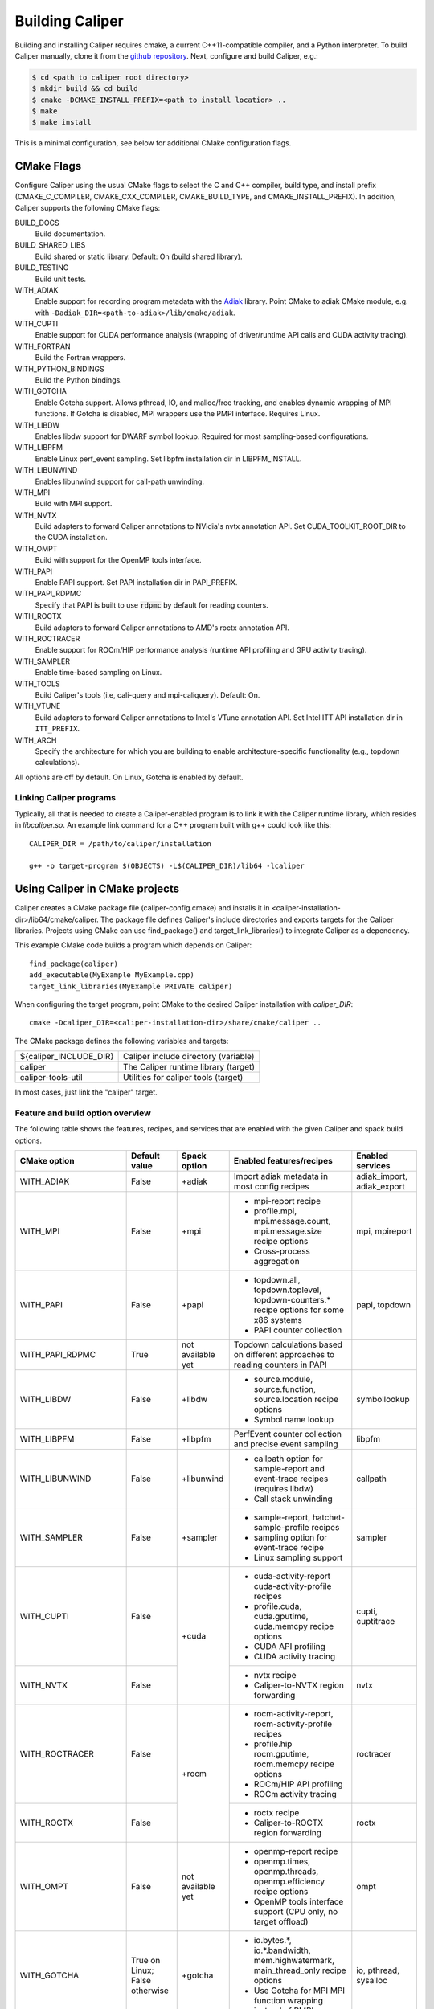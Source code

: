 Building Caliper
================================

Building and installing Caliper requires cmake, a current C++11-compatible
compiler, and a Python interpreter. To build Caliper manually, clone it from the
`github repository <https://github.com/LLNL/Caliper>`_.
Next, configure and build Caliper, e.g.:

.. code-block:: sh

     $ cd <path to caliper root directory>
     $ mkdir build && cd build
     $ cmake -DCMAKE_INSTALL_PREFIX=<path to install location> ..
     $ make
     $ make install

This is a minimal configuration, see below for additional CMake configuration flags.

CMake Flags
................................

Configure Caliper using the usual CMake flags to select the C and C++ compiler,
build type, and install prefix (CMAKE_C_COMPILER, CMAKE_CXX_COMPILER,
CMAKE_BUILD_TYPE, and CMAKE_INSTALL_PREFIX).
In addition, Caliper supports the following CMake flags:

BUILD_DOCS
  Build documentation.

BUILD_SHARED_LIBS
  Build shared or static library. Default: On (build shared library).

BUILD_TESTING
  Build unit tests.

WITH_ADIAK
  Enable support for recording program metadata with the
  `Adiak <https://github.com/LLNL/Adiak>`_ library. Point CMake to adiak CMake
  module, e.g. with ``-Dadiak_DIR=<path-to-adiak>/lib/cmake/adiak``.

WITH_CUPTI
  Enable support for CUDA performance analysis (wrapping of driver/runtime API
  calls and CUDA activity tracing).

WITH_FORTRAN
  Build the Fortran wrappers.

WITH_PYTHON_BINDINGS
  Build the Python bindings.

WITH_GOTCHA
  Enable Gotcha support. Allows pthread, IO, and malloc/free tracking, and
  enables dynamic wrapping of MPI functions.
  If Gotcha is disabled, MPI wrappers use the PMPI interface.
  Requires Linux.

WITH_LIBDW
  Enables libdw support for DWARF symbol lookup. Required for most
  sampling-based configurations.

WITH_LIBPFM
  Enable Linux perf_event sampling. Set libpfm installation dir
  in LIBPFM_INSTALL.

WITH_LIBUNWIND
  Enables libunwind support for call-path unwinding.

WITH_MPI
  Build with MPI support.

WITH_NVTX
  Build adapters to forward Caliper annotations to NVidia's nvtx annotation API.
  Set CUDA_TOOLKIT_ROOT_DIR to the CUDA installation.

WITH_OMPT
  Build with support for the OpenMP tools interface.

WITH_PAPI
  Enable PAPI support. Set PAPI installation dir in PAPI_PREFIX.

WITH_PAPI_RDPMC
  Specify that PAPI is built to use :code:`rdpmc` by default for reading counters.

WITH_ROCTX
  Build adapters to forward Caliper annotations to AMD's roctx annotation API.

WITH_ROCTRACER
  Enable support for ROCm/HIP performance analysis (runtime API profiling and
  GPU activity tracing).

WITH_SAMPLER
  Enable time-based sampling on Linux.

WITH_TOOLS
  Build Caliper's tools (i.e, cali-query and mpi-caliquery). Default: On.

WITH_VTUNE
  Build adapters to forward Caliper annotations to Intel's VTune annotation API.
  Set Intel ITT API installation dir in ``ITT_PREFIX``.

WITH_ARCH
  Specify the architecture for which you are building to enable
  architecture-specific functionality (e.g., topdown calculations).

All options are off by default. On Linux, Gotcha is enabled by default.

Linking Caliper programs
--------------------------------

Typically, all that is needed to create a Caliper-enabled program is
to link it with the Caliper runtime library, which resides in
`libcaliper.so`. An example link command for a C++ program built
with g++ could look like this: ::

  CALIPER_DIR = /path/to/caliper/installation

  g++ -o target-program $(OBJECTS) -L$(CALIPER_DIR)/lib64 -lcaliper

Using Caliper in CMake projects
................................

Caliper creates a CMake package file (caliper-config.cmake) and
installs it in <caliper-installation-dir>/lib64/cmake/caliper. The
package file defines Caliper's include directories and exports targets
for the Caliper libraries. Projects using CMake can use find_package()
and target_link_libraries() to integrate Caliper as a dependency.

This example CMake code builds a program which depends on Caliper: ::

  find_package(caliper)
  add_executable(MyExample MyExample.cpp)
  target_link_libraries(MyExample PRIVATE caliper)

When configuring the target program, point CMake to the desired
Caliper installation with `caliper_DIR`: ::

  cmake -Dcaliper_DIR=<caliper-installation-dir>/share/cmake/caliper ..

The CMake package defines the following variables and targets:

+----------------------------+------------------------------------------+
| ${caliper_INCLUDE_DIR}     | Caliper include directory (variable)     |
+----------------------------+------------------------------------------+
| caliper                    | The Caliper runtime library (target)     |
+----------------------------+------------------------------------------+
| caliper-tools-util         | Utilities for caliper tools (target)     |
+----------------------------+------------------------------------------+

In most cases, just link the "caliper" target.

Feature and build option overview
---------------------------------

The following table shows the features, recipes, and services that are enabled
with the given Caliper and spack build options.

+----------------------+---------------+---------------+---------------------------+--------------------+
| CMake option         | Default value | Spack option  | Enabled features/recipes  | Enabled services   |
+======================+===============+===============+===========================+====================+
| WITH_ADIAK           | False         | +adiak        | Import adiak metadata in  | adiak_import,      |
|                      |               |               | most config recipes       | adiak_export       |
+----------------------+---------------+---------------+---------------------------+--------------------+
| WITH_MPI             | False         | +mpi          | - mpi-report recipe       | mpi, mpireport     |
|                      |               |               | - profile.mpi,            |                    |
|                      |               |               |   mpi.message.count,      |                    |
|                      |               |               |   mpi.message.size        |                    |
|                      |               |               |   recipe options          |                    |
|                      |               |               | - Cross-process           |                    |
|                      |               |               |   aggregation             |                    |
+----------------------+---------------+---------------+---------------------------+--------------------+
| WITH_PAPI            | False         | +papi         | - topdown.all,            | papi, topdown      |
|                      |               |               |   topdown.toplevel,       |                    |
|                      |               |               |   topdown-counters.*      |                    |
|                      |               |               |   recipe options for some |                    |
|                      |               |               |   x86 systems             |                    |
|                      |               |               | - PAPI counter collection |                    |
+----------------------+---------------+---------------+---------------------------+--------------------+
| WITH_PAPI_RDPMC      | True          | not available | Topdown calculations      |                    | 
|                      |               | yet           | based on different        |                    | 
|                      |               |               | approaches to reading     |                    |
|                      |               |               | counters in PAPI          |                    |
+----------------------+---------------+---------------+---------------------------+--------------------+
| WITH_LIBDW           | False         | +libdw        | - source.module,          | symbollookup       |
|                      |               |               |   source.function,        |                    |
|                      |               |               |   source.location         |                    |
|                      |               |               |   recipe options          |                    |
|                      |               |               | - Symbol name lookup      |                    |
+----------------------+---------------+---------------+---------------------------+--------------------+
| WITH_LIBPFM          | False         | +libpfm       | PerfEvent counter         | libpfm             |
|                      |               |               | collection and precise    |                    |
|                      |               |               | event sampling            |                    |
+----------------------+---------------+---------------+---------------------------+--------------------+
| WITH_LIBUNWIND       | False         | +libunwind    | - callpath option for     | callpath           |
|                      |               |               |   sample-report and       |                    |
|                      |               |               |   event-trace recipes     |                    |
|                      |               |               |   (requires libdw)        |                    |
|                      |               |               | - Call stack unwinding    |                    |
+----------------------+---------------+---------------+---------------------------+--------------------+
| WITH_SAMPLER         | False         | +sampler      | - sample-report,          | sampler            |
|                      |               |               |   hatchet-sample-profile  |                    |
|                      |               |               |   recipes                 |                    |
|                      |               |               | - sampling option for     |                    |
|                      |               |               |   event-trace recipe      |                    |
|                      |               |               | - Linux sampling support  |                    |
+----------------------+---------------+---------------+---------------------------+--------------------+
| WITH_CUPTI           | False         | +cuda         | - cuda-activity-report    | cupti, cuptitrace  |
|                      |               |               |   cuda-activity-profile   |                    |
|                      |               |               |   recipes                 |                    |
|                      |               |               | - profile.cuda,           |                    |
|                      |               |               |   cuda.gputime,           |                    |
|                      |               |               |   cuda.memcpy recipe      |                    |
|                      |               |               |   options                 |                    |
|                      |               |               | - CUDA API profiling      |                    |
|                      |               |               | - CUDA activity tracing   |                    |
+----------------------+---------------+               +---------------------------+--------------------+
| WITH_NVTX            | False         |               | - nvtx recipe             | nvtx               |
|                      |               |               | - Caliper-to-NVTX region  |                    |
|                      |               |               |   forwarding              |                    |
+----------------------+---------------+---------------+---------------------------+--------------------+
| WITH_ROCTRACER       | False         | +rocm         | - rocm-activity-report,   | roctracer          |
|                      |               |               |   rocm-activity-profile   |                    |
|                      |               |               |   recipes                 |                    |
|                      |               |               | - profile.hip             |                    |
|                      |               |               |   rocm.gputime,           |                    |
|                      |               |               |   rocm.memcpy recipe      |                    |
|                      |               |               |   options                 |                    |
|                      |               |               | - ROCm/HIP API profiling  |                    |
|                      |               |               | - ROCm activity tracing   |                    |
+----------------------+---------------+               +---------------------------+--------------------+
| WITH_ROCTX           | False         |               | - roctx recipe            | roctx              |
|                      |               |               | - Caliper-to-ROCTX region |                    |
|                      |               |               |   forwarding              |                    |
+----------------------+---------------+---------------+---------------------------+--------------------+
| WITH_OMPT            | False         | not available | - openmp-report recipe    | ompt               |
|                      |               | yet           | - openmp.times,           |                    |
|                      |               |               |   openmp.threads,         |                    |
|                      |               |               |   openmp.efficiency       |                    |
|                      |               |               |   recipe options          |                    |
|                      |               |               | - OpenMP tools interface  |                    |
|                      |               |               |   support (CPU only, no   |                    |
|                      |               |               |   target offload)         |                    |
+----------------------+---------------+---------------+---------------------------+--------------------+
| WITH_GOTCHA          | True on       | +gotcha       | - io.bytes.*,             | io, pthread,       |
|                      | Linux;        |               |   io.*.bandwidth,         | sysalloc           |
|                      | False         |               |   mem.highwatermark,      |                    |
|                      | otherwise     |               |   main_thread_only        |                    |
|                      |               |               |   recipe options          |                    |
|                      |               |               | - Use Gotcha for MPI      |                    |
|                      |               |               |   MPI function wrapping   |                    |
|                      |               |               |   instead of PMPI         |                    |
+----------------------+---------------+---------------+---------------------------+--------------------+
| WITH_UMPIRE          | False         | not available | umpire.totals,            | umpire             |
|                      |               | yet           | umpire.allocators options |                    |
+----------------------+---------------+---------------+---------------------------+--------------------+
| WITH_VARIORUM        | False         | +variorum     | Read variorum counters    | variorum           |
+----------------------+---------------+---------------+---------------------------+--------------------+
| WITH_PCP             | False         | not available | - mem.*.bandwidth,        | pcp, pcp.memory    |
|                      |               | yet           |   mem.*.bytes recipe      |                    |
|                      |               |               |   options on some LLNL    |                    |
|                      |               |               |   LC systems              |                    |
|                      |               |               | - Read Performance        |                    |
|                      |               |               |   CoPilot counters        |                    |
+----------------------+---------------+---------------+---------------------------+--------------------+
| WITH_VTUNE           | False         | not available | Intel ITT API annotation  | vtune              |
|                      |               | yet           | forwarding                |                    |
+----------------------+---------------+---------------+---------------------------+--------------------+
| WITH_CRAYPAT         | False         | not available | HPE CrayPAT API           | craypat            |
|                      |               | yet           | annotation forwarding     |                    |
+----------------------+---------------+---------------+---------------------------+--------------------+
| WITH_KOKKOS          | True          | +kokkos       | Enable Kokkos tool API    | kokkostime,        |
|                      |               |               | bindings                  | kokkoslookup       |
+----------------------+---------------+---------------+---------------------------+--------------------+
| WITH_FORTRAN         | False         | +fortran      | Enable Fortran API        |                    |
+----------------------+---------------+---------------+---------------------------+--------------------+
| WITH_PYTHON_BINDINGS | False         | +python       | Enable Python API         |                    |
+----------------------+---------------+---------------+---------------------------+--------------------+
| WITH_ARCH            | No default    | not available | Enable microarchitecture- |                    |
|                      |               | yet           | specific features         |                    |
+----------------------+---------------+---------------+---------------------------+--------------------+

